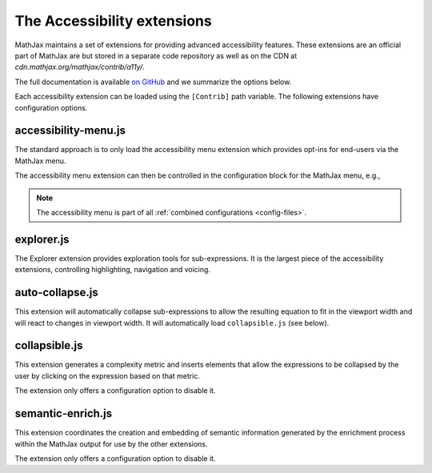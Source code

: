 .. _a11y-extensions:

****************************
The Accessibility extensions
****************************

MathJax maintains a set of extensions for providing advanced 
accessibility features. These extensions are an official part
of MathJax are but stored in a separate code repository as well as
on the CDN at `cdn.mathjax.org/mathjax/contrib/a11y/`.

The full documentation is available `on GitHub <https://github.com/mathjax/MathJax-a11y/blob/master/docs/README.md>`_
and we summarize the options below.

Each accessibility extension can be loaded using the ``[Contrib]``
path variable. The following extensions have configuration options.

accessibility-menu.js
---------------------

The standard approach is to only load the accessibility menu
extension which provides opt-ins for end-users via the MathJax 
menu. 

.. code-block:: javascript
  MathJax.Hub.Config({
    // ...your configuration options...
    extensions: ["[Contrib]/a11y/accessibility-menu.js"]
  });
  
The accessibility menu extension can then be controlled in the
configuration block for the MathJax menu, e.g.,

.. code-block:: javascript
  MathJax.Hub.Config({
    // ...your configuration options...
    menuSettings: {
      collapsible: false, 
      autocollapse: false,
      explorer: false
    }
  });

.. note::

  The accessibility menu is part of all :ref:`combined configurations <config-files>`.

explorer.js
-----------

The Explorer extension provides exploration tools for 
sub-expressions. It is the largest piece of the accessibility 
extensions, controlling highlighting, navigation and voicing.

.. code-block:: javascript
  MathJax.Hub.Config({
    // ...your configuration options...
    explorer: {
      walker: 'syntactic',         // none, syntactic, semantic
      highlight: 'none',           // none, hover, flame
      background: 'blue',          // blue, red, green, yellow, cyan, magenta, white, black
      foreground: 'black',         // black, white, magenta, cyan, yellow, green, red, blue
      speech: true,                // true, false
      generation: 'lazy',          // eager, mixed, lazy
      subtitle: true,              // true, false
      ruleset: 'mathspeak-default' // mathspeak-default, mathspeak-brief, mathspeak-sbrief, chromevox-default, chromevox-short, chromevox-alternative
    }
  });


auto-collapse.js
----------------

This extension will automatically collapse sub-expressions
to allow the resulting equation to fit in the viewport width
and will react to changes in viewport width. 
It will automatically load ``collapsible.js`` (see below).


.. code-block:: javascript
  MathJax.Hub.Config({
    // ...your configuration options...
    "auto-collapse": {
      disabled: false;
    }
  });

collapsible.js
--------------

This extension generates a complexity metric and inserts elements 
that allow the expressions to be collapsed by the user by clicking 
on the expression based on that metric.

The extension only offers a configuration option to disable it.


.. code-block:: javascript
  MathJax.Hub.Config({
    // ...your configuration options...
    collapsible: {
      disabled: false;
    }
  });

semantic-enrich.js
------------------

This extension coordinates the creation and embedding of semantic 
information generated by the enrichment process 
within the MathJax output for use by the other extensions.

The extension only offers a configuration option to disable it.

.. code-block:: javascript
  MathJax.Hub.Config({
    // ...your configuration options...
    "semantic-enrich": {
      disabled: false;
    }
  });
